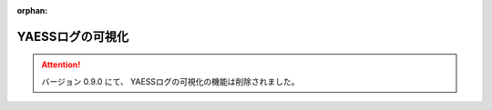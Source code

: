 :orphan:

=================
YAESSログの可視化
=================

..  attention::
    バージョン 0.9.0 にて、 YAESSログの可視化の機能は削除されました。
